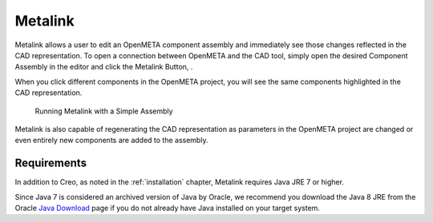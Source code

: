 .. _metalink:

Metalink
========

Metalink allows a user to edit an OpenMETA component assembly and immediately
see those changes reflected in the CAD representation.
To open a connection between OpenMETA and the CAD tool, simply open the
desired Component Assembly in the editor and click the Metalink Button,
|METALINK_BUTTON|.

When you click different components in the OpenMETA project, you will
see the same components highlighted in the CAD representation.

.. |METALINK_BUTTON| image:: images/metalink_button.png
   :width: 24px

.. figure:: images/metalink_example.png
   :alt: Running Metalink with a Simple Assembly

   Running Metalink with a Simple Assembly

Metalink is also capable of regenerating the CAD representation as parameters
in the OpenMETA project are changed or even entirely new components are added
to the assembly.

Requirements
------------

In addition to Creo, as noted in the :ref:`installation` chapter, Metalink
requires Java JRE 7 or higher.

Since Java 7 is considered an archived version of Java by Oracle, we
recommend you download the Java 8 JRE from the Oracle `Java Download
<https://www.java.com/en/download/>`_
page if you do not already have Java installed on your target system.
